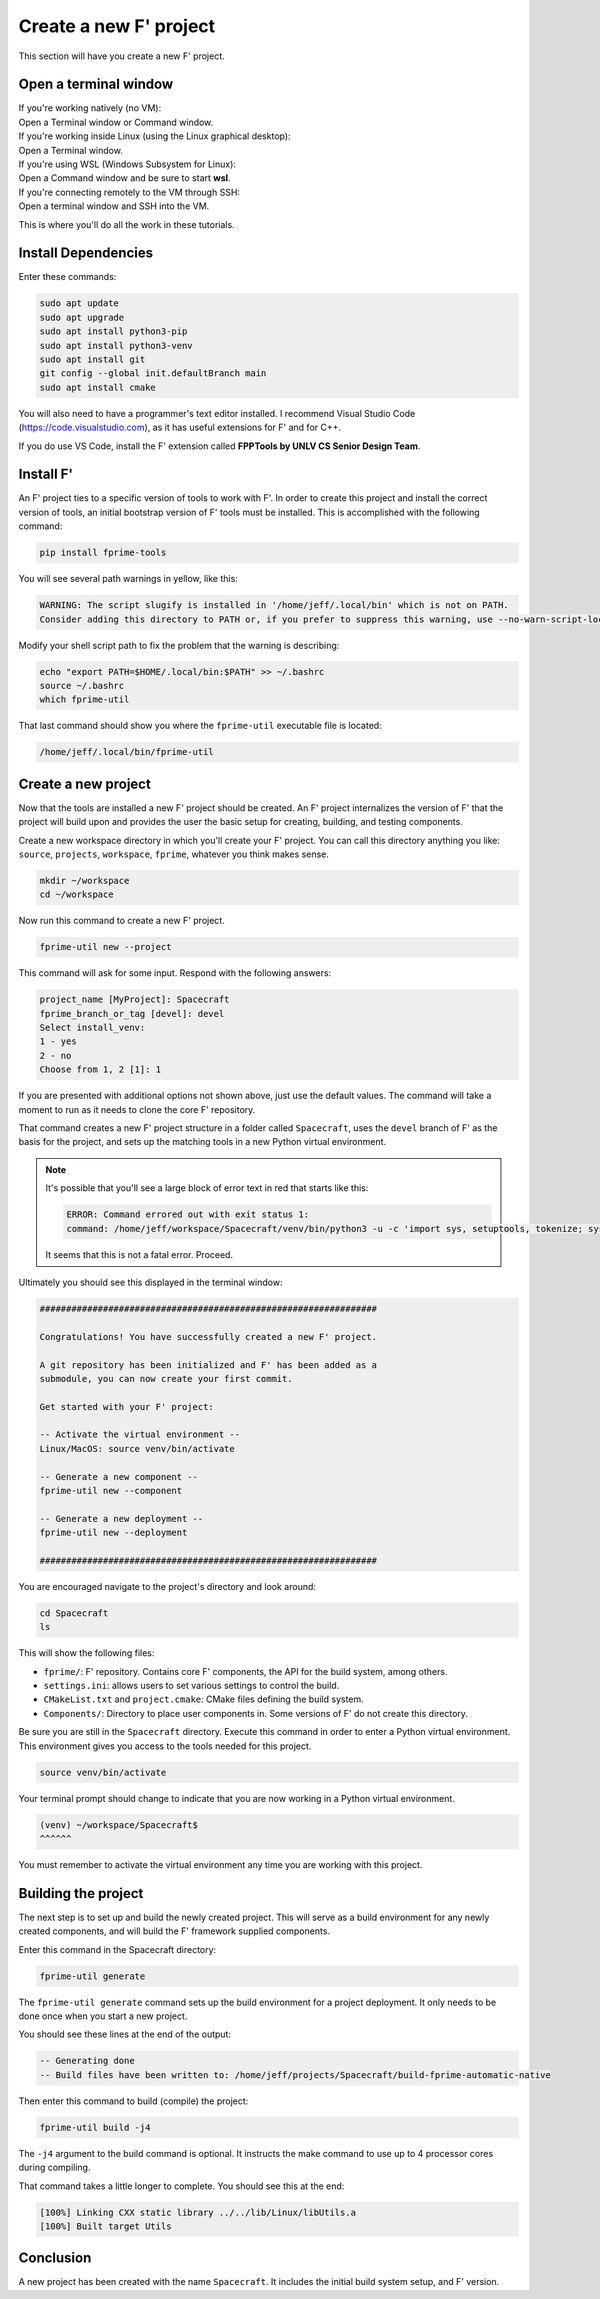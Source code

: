 Create a new F' project
=======================
This section will have you create a new F' project.

Open a terminal window
----------------------
| If you're working natively (no VM):
| Open a Terminal window or Command window.

| If you're working inside Linux (using the Linux graphical desktop):
| Open a Terminal window.

| If you're using WSL (Windows Subsystem for Linux):
| Open a Command window and be sure to start **wsl**.

| If you're connecting remotely to the VM through SSH:
| Open a terminal window and SSH into the VM.

This is where you'll do all the work in these tutorials.

Install Dependencies
--------------------

Enter these commands:

.. code:: bash

   sudo apt update
   sudo apt upgrade
   sudo apt install python3-pip
   sudo apt install python3-venv
   sudo apt install git
   git config --global init.defaultBranch main
   sudo apt install cmake

You will also need to have a programmer's text editor installed.
I recommend Visual Studio Code (https://code.visualstudio.com), as it has useful extensions for F' and for C++.

If you do use VS Code, install the F' extension called **FPPTools by UNLV CS Senior Design Team**.

Install F'
----------
An F' project ties to a specific version of tools to work with F'.
In order to create this project and install the correct version of tools, an initial bootstrap version of F' tools must be installed.
This is accomplished with the following command:

.. code:: bash

   pip install fprime-tools

You will see several path warnings in yellow, like this:

.. code-block::

   WARNING: The script slugify is installed in '/home/jeff/.local/bin' which is not on PATH.
   Consider adding this directory to PATH or, if you prefer to suppress this warning, use --no-warn-script-location.

Modify your shell script path to fix the problem that the warning is describing:

.. code-block:: bash

   echo "export PATH=$HOME/.local/bin:$PATH" >> ~/.bashrc 
   source ~/.bashrc 
   which fprime-util

That last command should show you where the ``fprime-util`` executable file is located:

.. code-block:: bash

   /home/jeff/.local/bin/fprime-util

Create a new project
--------------------
Now that the tools are installed a new F' project should be created.
An F' project internalizes the version of F' that the project will build upon and provides the user the basic setup for creating, building, and testing components.

Create a new workspace directory in which you'll create your F' project.
You can call this directory anything you like: ``source``, ``projects``, ``workspace``, ``fprime``, whatever you think makes sense.

.. code-block:: bash

   mkdir ~/workspace
   cd ~/workspace

Now run this command to create a new F' project.

.. code-block:: bash

   fprime-util new --project

This command will ask for some input. Respond with the following answers:

.. code-block:: text

   project_name [MyProject]: Spacecraft
   fprime_branch_or_tag [devel]: devel
   Select install_venv:
   1 - yes
   2 - no
   Choose from 1, 2 [1]: 1

If you are presented with additional options not shown above, just use the default values.
The command will take a moment to run as it needs to clone the core F' repository.

That command creates a new F' project structure in a folder called ``Spacecraft``,
uses the ``devel`` branch of F' as the basis for the project,
and sets up the matching tools in a new Python virtual environment.

.. note::

   It's possible that you'll see a large block of error text in red that starts like this:

   .. code-block:: text

      ERROR: Command errored out with exit status 1:
      command: /home/jeff/workspace/Spacecraft/venv/bin/python3 -u -c 'import sys, setuptools, tokenize; sys.argv[0] = '"'"'/tmp/pip-install-qy1phsza/fprime-fpp/setup.py'"'"'; __file__='"'"'/tmp/pip-install-qy1phsza/fprime-fpp/setup.py'"'"';f=getattr(tokenize, '"'"'open'"'"', open)(__file__);code=f.read().replace('"'"'\r\n'"'"', '"'"'\n'"'"');f.close();exec(compile(code, __file__, '"'"'exec'"'"'))' bdist_wheel -d /tmp/pip-wheel-3gbox7_s

   It seems that this is not a fatal error. Proceed.

Ultimately you should see this displayed in the terminal window:

.. code-block:: text

   ################################################################

   Congratulations! You have successfully created a new F' project.

   A git repository has been initialized and F' has been added as a
   submodule, you can now create your first commit.

   Get started with your F' project:

   -- Activate the virtual environment --
   Linux/MacOS: source venv/bin/activate

   -- Generate a new component --
   fprime-util new --component

   -- Generate a new deployment --
   fprime-util new --deployment

   ################################################################

You are encouraged navigate to the project's directory and look around:

.. code-block:: bash

   cd Spacecraft
   ls

This will show the following files:

* ``fprime/``: F' repository. Contains core F' components, the API for the build system, among others.
* ``settings.ini``: allows users to set various settings to control the build.
* ``CMakeList.txt`` and ``project.cmake``: CMake files defining the build system.
* ``Components/``: Directory to place user components in. Some versions of F' do not create this directory.

Be sure you are still in the ``Spacecraft`` directory.
Execute this command in order to enter a Python virtual environment.
This environment gives you access to the tools needed for this project.

.. code-block:: bash

   source venv/bin/activate

Your terminal prompt should change to indicate that you are now working in a Python virtual environment.

.. code-block:: bash

   (venv) ~/workspace/Spacecraft$
   ^^^^^^

You must remember to activate the virtual environment any time you are working with this project.

Building the project
--------------------
The next step is to set up and build the newly created project.
This will serve as a build environment for any newly created components,
and will build the F' framework supplied components.

Enter this command in the Spacecraft directory:

.. code-block:: bash

   fprime-util generate

The ``fprime-util generate`` command sets up the build environment for a project deployment.
It only needs to be done once when you start a new project.

You should see these lines at the end of the output:

.. code-block:: text

   -- Generating done
   -- Build files have been written to: /home/jeff/projects/Spacecraft/build-fprime-automatic-native

Then enter this command to build (compile) the project:

.. code-block:: bash

   fprime-util build -j4

The ``-j4`` argument to the build command is optional.
It instructs the make command to use up to 4 processor cores during compiling.

That command takes a little longer to complete.
You should see this at the end:

.. code-block:: text

   [100%] Linking CXX static library ../../lib/Linux/libUtils.a
   [100%] Built target Utils

Conclusion
----------
A new project has been created with the name ``Spacecraft``.
It includes the initial build system setup, and F' version.
